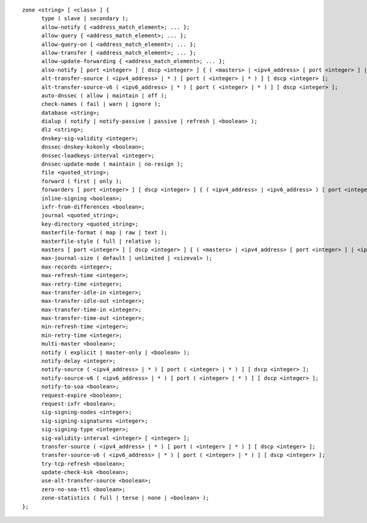::

  zone <string> [ <class> ] {
  	type ( slave | secondary );
  	allow-notify { <address_match_element>; ... };
  	allow-query { <address_match_element>; ... };
  	allow-query-on { <address_match_element>; ... };
  	allow-transfer { <address_match_element>; ... };
  	allow-update-forwarding { <address_match_element>; ... };
  	also-notify [ port <integer> ] [ dscp <integer> ] { ( <masters> | <ipv4_address> [ port <integer> ] | <ipv6_address> [ port <integer> ] ) [ key <string> ]; ... };
  	alt-transfer-source ( <ipv4_address> | * ) [ port ( <integer> | * ) ] [ dscp <integer> ];
  	alt-transfer-source-v6 ( <ipv6_address> | * ) [ port ( <integer> | * ) ] [ dscp <integer> ];
  	auto-dnssec ( allow | maintain | off );
  	check-names ( fail | warn | ignore );
  	database <string>;
  	dialup ( notify | notify-passive | passive | refresh | <boolean> );
  	dlz <string>;
  	dnskey-sig-validity <integer>;
  	dnssec-dnskey-kskonly <boolean>;
  	dnssec-loadkeys-interval <integer>;
  	dnssec-update-mode ( maintain | no-resign );
  	file <quoted_string>;
  	forward ( first | only );
  	forwarders [ port <integer> ] [ dscp <integer> ] { ( <ipv4_address> | <ipv6_address> ) [ port <integer> ] [ dscp <integer> ]; ... };
  	inline-signing <boolean>;
  	ixfr-from-differences <boolean>;
  	journal <quoted_string>;
  	key-directory <quoted_string>;
  	masterfile-format ( map | raw | text );
  	masterfile-style ( full | relative );
  	masters [ port <integer> ] [ dscp <integer> ] { ( <masters> | <ipv4_address> [ port <integer> ] | <ipv6_address> [ port <integer> ] ) [ key <string> ]; ... };
  	max-journal-size ( default | unlimited | <sizeval> );
  	max-records <integer>;
  	max-refresh-time <integer>;
  	max-retry-time <integer>;
  	max-transfer-idle-in <integer>;
  	max-transfer-idle-out <integer>;
  	max-transfer-time-in <integer>;
  	max-transfer-time-out <integer>;
  	min-refresh-time <integer>;
  	min-retry-time <integer>;
  	multi-master <boolean>;
  	notify ( explicit | master-only | <boolean> );
  	notify-delay <integer>;
  	notify-source ( <ipv4_address> | * ) [ port ( <integer> | * ) ] [ dscp <integer> ];
  	notify-source-v6 ( <ipv6_address> | * ) [ port ( <integer> | * ) ] [ dscp <integer> ];
  	notify-to-soa <boolean>;
  	request-expire <boolean>;
  	request-ixfr <boolean>;
  	sig-signing-nodes <integer>;
  	sig-signing-signatures <integer>;
  	sig-signing-type <integer>;
  	sig-validity-interval <integer> [ <integer> ];
  	transfer-source ( <ipv4_address> | * ) [ port ( <integer> | * ) ] [ dscp <integer> ];
  	transfer-source-v6 ( <ipv6_address> | * ) [ port ( <integer> | * ) ] [ dscp <integer> ];
  	try-tcp-refresh <boolean>;
  	update-check-ksk <boolean>;
  	use-alt-transfer-source <boolean>;
  	zero-no-soa-ttl <boolean>;
  	zone-statistics ( full | terse | none | <boolean> );
  };
